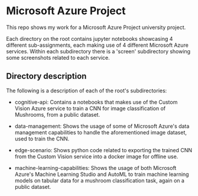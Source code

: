 * Microsoft Azure Project
  This repo shows my work for a Microsoft Azure Project university project.

  Each directory on the root contains jupyter notebooks showcasing 4 different
  sub-assignments, each making use of 4 different Microsoft Azure services.
  Within each subdirectory there is a 'screen' subdirectory showing some
  screenshots related to each service.

** Directory description
   The following is a description of each of the root's subdirectories:

  - cognitive-api: Contains a notebooks that makes use of the Custom Vision
    Azure service to train a CNN for image classification of Mushrooms, from a
    public dataset.

  - data-management: Shows the usage of some of Microsoft Azure's data
    management capabilities to handle the aforementioned image dataset, used to
    train the CNN.

  - edge-scenario: Shows python code related to exporting the trained CNN from
    the Custom Vision service into a docker image for offline use.

  - machine-learning-capabilities: Shows the usage of both Microsoft Azure's
    Machine Learning Studio and AutoML to train machine learning models on
    tabular data for a mushroom classification task, again on a public dataset.


